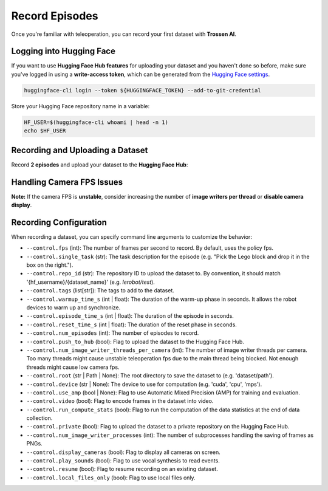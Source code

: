 ===============
Record Episodes
===============

Once you're familiar with teleoperation, you can record your first dataset with **Trossen AI**.

Logging into Hugging Face
=========================

If you want to use **Hugging Face Hub features** for uploading your dataset and you haven't done so before, make sure you've logged in using a **write-access token**, which can be generated from the `Hugging Face settings <https://huggingface.co/settings/tokens>`_.

.. code-block:: bash

   huggingface-cli login --token ${HUGGINGFACE_TOKEN} --add-to-git-credential

Store your Hugging Face repository name in a variable:

.. code-block:: bash

   HF_USER=$(huggingface-cli whoami | head -n 1)
   echo $HF_USER

Recording and Uploading a Dataset
=================================

Record **2 episodes** and upload your dataset to the **Hugging Face Hub**:

.. tabs::

   .. group-tab:: Trossen AI Stationary

      .. code-block:: bash

         python lerobot/scripts/control_robot.py \
         --robot.type=trossen_ai_stationary \
         --robot.max_relative_target=null \
         --control.type=record \
         --control.fps=30 \
         --control.single_task="Test recording episode using Trossen AI Stationary." \
         --control.repo_id=${HF_USER}/trossen_ai_stationary_test \
         --control.tags='["tutorial"]' \
         --control.warmup_time_s=5 \
         --control.episode_time_s=30 \
         --control.reset_time_s=30 \
         --control.num_episodes=2 \
         --control.push_to_hub=true
   
   .. group-tab:: Trossen AI Mobile
      
      .. code-block:: bash

         python lerobot/scripts/control_robot.py \
         --robot.type=trossen_ai_mobile \
         --robot.max_relative_target=null \
         --control.type=record \
         --control.fps=30 \
         --control.single_task="Test recording episode using Trossen AI Mobile." \
         --control.repo_id=${HF_USER}/trossen_ai_mobile_test \
         --control.tags='["tutorial"]' \
         --control.warmup_time_s=5 \
         --control.episode_time_s=30 \
         --control.reset_time_s=30 \
         --control.num_episodes=2 \
         --control.push_to_hub=true

   .. group-tab:: Trossen AI Solo
      
      .. code-block:: bash

         python lerobot/scripts/control_robot.py \
         --robot.type=trossen_ai_solo \
         --robot.max_relative_target=null \
         --control.type=record \
         --control.fps=30 \
         --control.single_task="Test recording episode using Trossen AI Solo." \
         --control.repo_id=${HF_USER}/trossen_ai_solo_test \
         --control.tags='["tutorial"]' \
         --control.warmup_time_s=5 \
         --control.episode_time_s=30 \
         --control.reset_time_s=30 \
         --control.num_episodes=2 \
         --control.push_to_hub=true

Handling Camera FPS Issues
==========================

**Note:** If the camera FPS is **unstable**, consider increasing the number of **image writers per thread** or **disable camera display**.


.. tabs::
    
   .. group-tab:: Trossen AI Stationary

      .. code-block:: bash

         python lerobot/scripts/control_robot.py \
         --robot.type=trossen_ai_stationary\
         --robot.max_relative_target=null \
         --control.type=record \
         --control.fps=30 \
         --control.single_task="Test recording episode using Trossen AI Stationary." \
         --control.repo_id=${HF_USER}/trossen_ai_stationary_test \
         --control.tags='["tutorial"]' \
         --control.warmup_time_s=5 \
         --control.episode_time_s=30 \
         --control.reset_time_s=30 \
         --control.num_episodes=2 \
         --control.push_to_hub=true \
         --control.num_image_writer_threads_per_camera=8 \
         --control.display_cameras=false
   
   .. group-tab:: Trossen AI Mobile
      
      .. code-block:: bash

         python lerobot/scripts/control_robot.py \
         --robot.type=trossen_ai_mobile \
         --robot.max_relative_target=null \
         --control.type=record \
         --control.fps=30 \
         --control.single_task="Test recording episode using Trossen AI Mobile." \
         --control.repo_id=${HF_USER}/trossen_ai_mobile_test \
         --control.tags='["tutorial"]' \
         --control.warmup_time_s=5 \
         --control.episode_time_s=30 \
         --control.reset_time_s=30 \
         --control.num_episodes=2 \
         --control.push_to_hub=true \
         --control.num_image_writer_threads_per_camera=8 \
         --control.display_cameras=false
   
   .. group-tab:: Trossen AI Solo
      
      .. code-block:: bash

         python lerobot/scripts/control_robot.py \
         --robot.type=trossen_ai_solo \
         --robot.max_relative_target=null \
         --control.type=record \
         --control.fps=30 \
         --control.single_task="Test recording episode using Trossen AI Solo." \
         --control.repo_id=${HF_USER}/trossen_ai_solo_test \
         --control.tags='["tutorial"]' \
         --control.warmup_time_s=5 \
         --control.episode_time_s=30 \
         --control.reset_time_s=30 \
         --control.num_episodes=2 \
         --control.push_to_hub=true \
         --control.num_image_writer_threads_per_camera=8 \
         --control.display_cameras=false



Recording Configuration
=======================

When recording a dataset, you can specify command line arguments to customize the behavior:

- ``--control.fps`` (int): The number of frames per second to record. By default, uses the policy fps.
- ``--control.single_task`` (str): The task description for the episode (e.g. "Pick the Lego block and drop it in the box on the right.").
- ``--control.repo_id`` (str): The repository ID to upload the dataset to. By convention, it should match '{hf_username}/{dataset_name}' (e.g. `lerobot/test`).
- ``--control.tags`` (list[str]): The tags to add to the dataset.
- ``--control.warmup_time_s`` (int | float): The duration of the warm-up phase in seconds. It allows the robot devices to warm up and synchronize.
- ``--control.episode_time_s`` (int | float): The duration of the episode in seconds.
- ``--control.reset_time_s`` (int | float): The duration of the reset phase in seconds.
- ``--control.num_episodes`` (int): The number of episodes to record.
- ``--control.push_to_hub`` (bool): Flag to upload the dataset to the Hugging Face Hub.
- ``--control.num_image_writer_threads_per_camera`` (int): The number of image writer threads per camera. Too many threads might cause unstable teleoperation fps due to the main thread being blocked. Not enough threads might cause low camera fps.
- ``--control.root`` (str | Path | None): The root directory to save the dataset to (e.g. 'dataset/path').
- ``--control.device`` (str | None): The device to use for computation (e.g. 'cuda', 'cpu', 'mps').
- ``--control.use_amp`` (bool | None): Flag to use Automatic Mixed Precision (AMP) for training and evaluation.
- ``--control.video`` (bool): Flag to encode frames in the dataset into video.
- ``--control.run_compute_stats`` (bool): Flag to run the computation of the data statistics at the end of data collection.
- ``--control.private`` (bool): Flag to upload the dataset to a private repository on the Hugging Face Hub.
- ``--control.num_image_writer_processes`` (int): The number of subprocesses handling the saving of frames as PNGs.
- ``--control.display_cameras`` (bool): Flag to display all cameras on screen.
- ``--control.play_sounds`` (bool): Flag to use vocal synthesis to read events.
- ``--control.resume`` (bool): Flag to resume recording on an existing dataset.
- ``--control.local_files_only`` (bool): Flag to use local files only.
